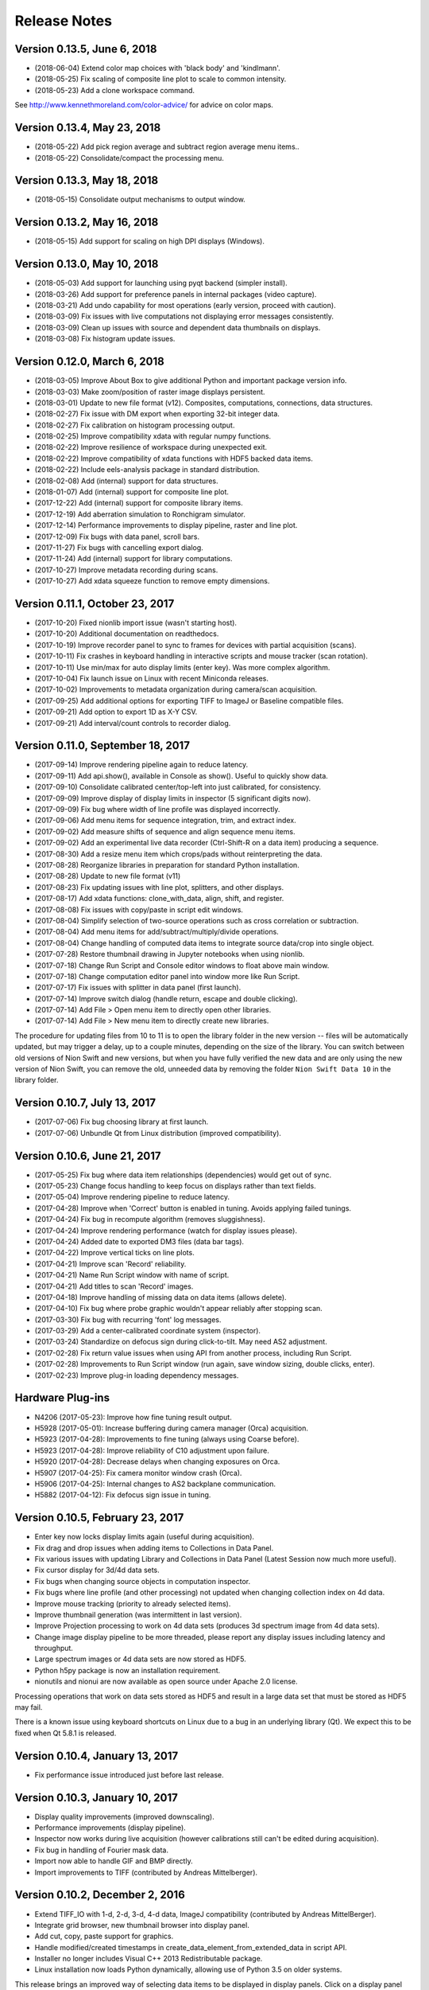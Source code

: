 .. _release-notes:

Release Notes
=============

Version 0.13.5, June 6, 2018
----------------------------
* (2018-06-04) Extend color map choices with 'black body' and 'kindlmann'.
* (2018-05-25) Fix scaling of composite line plot to scale to common intensity.
* (2018-05-23) Add a clone workspace command.

See http://www.kennethmoreland.com/color-advice/ for advice on color maps.

Version 0.13.4, May 23, 2018
----------------------------
* (2018-05-22) Add pick region average and subtract region average menu items..
* (2018-05-22) Consolidate/compact the processing menu.

Version 0.13.3, May 18, 2018
----------------------------
* (2018-05-15) Consolidate output mechanisms to output window.

Version 0.13.2, May 16, 2018
----------------------------
* (2018-05-15) Add support for scaling on high DPI displays (Windows).

Version 0.13.0, May 10, 2018
----------------------------
* (2018-05-03) Add support for launching using pyqt backend (simpler install).
* (2018-03-26) Add support for preference panels in internal packages (video capture).
* (2018-03-21) Add undo capability for most operations (early version, proceed with caution).
* (2018-03-09) Fix issues with live computations not displaying error messages consistently.
* (2018-03-09) Clean up issues with source and dependent data thumbnails on displays.
* (2018-03-08) Fix histogram update issues.

Version 0.12.0, March 6, 2018
-----------------------------
* (2018-03-05) Improve About Box to give additional Python and important package version info.
* (2018-03-03) Make zoom/position of raster image displays persistent.
* (2018-03-01) Update to new file format (v12). Composites, computations, connections, data structures.
* (2018-02-27) Fix issue with DM export when exporting 32-bit integer data.
* (2018-02-27) Fix calibration on histogram processing output.
* (2018-02-25) Improve compatibility xdata with regular numpy functions.
* (2018-02-22) Improve resilience of workspace during unexpected exit.
* (2018-02-22) Improve compatibility of xdata functions with HDF5 backed data items.
* (2018-02-22) Include eels-analysis package in standard distribution.
* (2018-02-08) Add (internal) support for data structures.
* (2018-01-07) Add (internal) support for composite line plot.
* (2017-12-22) Add (internal) support for composite library items.
* (2017-12-19) Add aberration simulation to Ronchigram simulator.
* (2017-12-14) Performance improvements to display pipeline, raster and line plot.
* (2017-12-09) Fix bugs with data panel, scroll bars.
* (2017-11-27) Fix bugs with cancelling export dialog.
* (2017-11-24) Add (internal) support for library computations.
* (2017-10-27) Improve metadata recording during scans.
* (2017-10-27) Add xdata squeeze function to remove empty dimensions.

Version 0.11.1, October 23, 2017
--------------------------------
* (2017-10-20) Fixed nionlib import issue (wasn't starting host).
* (2017-10-20) Additional documentation on readthedocs.
* (2017-10-19) Improve recorder panel to sync to frames for devices with partial acquisition (scans).
* (2017-10-11) Fix crashes in keyboard handling in interactive scripts and mouse tracker (scan rotation).
* (2017-10-11) Use min/max for auto display limits (enter key). Was more complex algorithm.
* (2017-10-04) Fix launch issue on Linux with recent Miniconda releases.
* (2017-10-02) Improvements to metadata organization during camera/scan acquisition.
* (2017-09-25) Add additional options for exporting TIFF to ImageJ or Baseline compatible files.
* (2017-09-21) Add option to export 1D as X-Y CSV.
* (2017-09-21) Add interval/count controls to recorder dialog.

Version 0.11.0, September 18, 2017
----------------------------------
* (2017-09-14) Improve rendering pipeline again to reduce latency.
* (2017-09-11) Add api.show(), available in Console as show(). Useful to quickly show data.
* (2017-09-10) Consolidate calibrated center/top-left into just calibrated, for consistency.
* (2017-09-09) Improve display of display limits in inspector (5 significant digits now).
* (2017-09-09) Fix bug where width of line profile was displayed incorrectly.
* (2017-09-06) Add menu items for sequence integration, trim, and extract index.
* (2017-09-02) Add measure shifts of sequence and align sequence menu items.
* (2017-09-02) Add an experimental live data recorder (Ctrl-Shift-R on a data item) producing a sequence.
* (2017-08-30) Add a resize menu item which crops/pads without reinterpreting the data.
* (2017-08-28) Reorganize libraries in preparation for standard Python installation.
* (2017-08-28) Update to new file format (v11)
* (2017-08-23) Fix updating issues with line plot, splitters, and other displays.
* (2017-08-17) Add xdata functions: clone_with_data, align, shift, and register.
* (2017-08-08) Fix issues with copy/paste in script edit windows.
* (2017-08-04) Simplify selection of two-source operations such as cross correlation or subtraction.
* (2017-08-04) Add menu items for add/subtract/multiply/divide operations.
* (2017-08-04) Change handling of computed data items to integrate source data/crop into single object.
* (2017-07-28) Restore thumbnail drawing in Jupyter notebooks when using nionlib.
* (2017-07-18) Change Run Script and Console editor windows to float above main window.
* (2017-07-18) Change computation editor panel into window more like Run Script.
* (2017-07-17) Fix issues with splitter in data panel (first launch).
* (2017-07-14) Improve switch dialog (handle return, escape and double clicking).
* (2017-07-14) Add File > Open menu item to directly open other libraries.
* (2017-07-14) Add File > New menu item to directly create new libraries.

The procedure for updating files from 10 to 11 is to open the library folder in the new version -- files will be
automatically updated, but may trigger a delay, up to a couple minutes, depending on the size of the library. You can
switch between old versions of Nion Swift and new versions, but when you have fully verified the new data and are only
using the new version of Nion Swift, you can remove the old, unneeded data by removing the folder ``Nion Swift Data 10``
in the library folder.

Version 0.10.7, July 13, 2017
-----------------------------
* (2017-07-06) Fix bug choosing library at first launch.
* (2017-07-06) Unbundle Qt from Linux distribution (improved compatibility).

Version 0.10.6, June 21, 2017
-----------------------------
* (2017-05-25) Fix bug where data item relationships (dependencies) would get out of sync.
* (2017-05-23) Change focus handling to keep focus on displays rather than text fields.
* (2017-05-04) Improve rendering pipeline to reduce latency.
* (2017-04-28) Improve when 'Correct' button is enabled in tuning. Avoids applying failed tunings.
* (2017-04-24) Fix bug in recompute algorithm (removes sluggishness).
* (2017-04-24) Improve rendering performance (watch for display issues please).
* (2017-04-24) Added date to exported DM3 files (data bar tags).
* (2017-04-22) Improve vertical ticks on line plots.
* (2017-04-21) Improve scan 'Record' reliability.
* (2017-04-21) Name Run Script window with name of script.
* (2017-04-21) Add titles to scan 'Record' images.
* (2017-04-18) Improve handling of missing data on data items (allows delete).
* (2017-04-10) Fix bug where probe graphic wouldn't appear reliably after stopping scan.
* (2017-03-30) Fix bug with recurring 'font' log messages.
* (2017-03-29) Add a center-calibrated coordinate system (inspector).
* (2017-03-24) Standardize on defocus sign during click-to-tilt. May need AS2 adjustment.
* (2017-02-28) Fix return value issues when using API from another process, including Run Script.
* (2017-02-28) Improvements to Run Script window (run again, save window sizing, double clicks, enter).
* (2017-02-23) Improve plug-in loading dependency messages.

Hardware Plug-ins
-----------------
* N4206 (2017-05-23): Improve how fine tuning result output.
* H5928 (2017-05-01): Increase buffering during camera manager (Orca) acquisition.
* H5923 (2017-04-28): Improvements to fine tuning (always using Coarse before).
* H5923 (2017-04-28): Improve reliability of C10 adjustment upon failure.
* H5920 (2017-04-28): Decrease delays when changing exposures on Orca.
* H5907 (2017-04-25): Fix camera monitor window crash (Orca).
* H5906 (2017-04-25): Internal changes to AS2 backplane communication.
* H5882 (2017-04-12): Fix defocus sign issue in tuning.

Version 0.10.5, February 23, 2017
---------------------------------
* Enter key now locks display limits again (useful during acquisition).
* Fix drag and drop issues when adding items to Collections in Data Panel.
* Fix various issues with updating Library and Collections in Data Panel (Latest Session now much more useful).
* Fix cursor display for 3d/4d data sets.
* Fix bugs when changing source objects in computation inspector.
* Fix bugs where line profile (and other processing) not updated when changing collection index on 4d data.
* Improve mouse tracking (priority to already selected items).
* Improve thumbnail generation (was intermittent in last version).
* Improve Projection processing to work on 4d data sets (produces 3d spectrum image from 4d data sets).
* Change image display pipeline to be more threaded, please report any display issues including latency and throughput.
* Large spectrum images or 4d data sets are now stored as HDF5.
* Python h5py package is now an installation requirement.
* nionutils and nionui are now available as open source under Apache 2.0 license.

Processing operations that work on data sets stored as HDF5 and result in a large data set that must be stored
as HDF5 may fail.

There is a known issue using keyboard shortcuts on Linux due to a bug in an underlying library (Qt). We expect this
to be fixed when Qt 5.8.1 is released.

Version 0.10.4, January 13, 2017
--------------------------------
* Fix performance issue introduced just before last release.

Version 0.10.3, January 10, 2017
--------------------------------
* Display quality improvements (improved downscaling).
* Performance improvements (display pipeline).
* Inspector now works during live acquisition (however calibrations still can't be edited during acquisition).
* Fix bug in handling of Fourier mask data.
* Import now able to handle GIF and BMP directly.
* Import improvements to TIFF (contributed by Andreas Mittelberger).

Version 0.10.2, December 2, 2016
--------------------------------
* Extend TIFF_IO with 1-d, 2-d, 3-d, 4-d data, ImageJ compatibility (contributed by Andreas MittelBerger).
* Integrate grid browser, new thumbnail browser into display panel.
* Add cut, copy, paste support for graphics.
* Handle modified/created timestamps in create_data_element_from_extended_data in script API.
* Installer no longer includes Visual C++ 2013 Redistributable package.
* Linux installation now loads Python dynamically, allowing use of Python 3.5 on older systems.

This release brings an improved way of selecting data items to be displayed in display panels.
Click on a display panel (one without an acquisition controller) and press the 'v' key to
switch to a thumbnail browser view. Choosing new data items by clicking or using the arrow
keys will immediately display them in the display panel. Type 'v' again to return to regular
view.

Version 0.10.1, November 21, 2016
---------------------------------
* Fix bug where computed data not always updated properly during dragging.
* Fix DM importer for 3d data sets (move first dimension to last to match Nion Swift).
* Fix scale marker on spectrum images (was using wrong dimension).
* Add ability to specify data descriptor from API when creating extended data.
* Improve handling of metadata in data elements (affects DM importer).

Version 0.10.0, November 15, 2016
---------------------------------
* Display source and dependent thumbnails within each display panel for easier data item navigation.
* Add new script window accessible with Ctrl+K with predefined 'api' for interfacing using API.
* Add history and tab completion to new script window.
* Improvements to dark and gain normalization in some cameras (Orca).
* Rework 'computation' functionality to use API calls for more flexibility. See note below.
* Metadata is no longer copied from source to target during computations. See note below.
* Thumbnails are now rendered with more detail.
* Numerous inspector bug fixes and minor improvements.
* Numerous API improvements. See documentation and typing files for specific details.
* Add more calibration display options (pixels, calibrated, and relative). Edit using Calibration inspector.
* Add annular ring mask graphic (experimental).
* Tuning diagnostic arrows are now available on failed tuning runs.
* Capture button works more consistently for EELS camera.
* Fix some bugs in UI when switching modes on Camera.
* Simplified the threading within the library. See note below.

This release brings an improved way of seeing dependent and source data items in display panels.
Small thumbnails appear indicating source (bottom left) or dependent (bottom right) data items.
The small thumbnails can be dragged into display panels to be displayed.

Computations have changed in this version. Standard computations such as FFT or line profile that
were initially created using menu items should continue to work as expected. If you have entered a custom
computation to generate the data for a data item, the custom computation will need to be modified. Use
the menu item computations as examples on how to make the modifications.

Computations no longer copy metadata. We are working on a solution for gathering metadata in dependent
data items for an upcoming version.

The threading model within the library has been simplified. The result is more reliable data updates,
particularly during acquisition. The downside is potential performance issues if too much processing
is occurring during acquisition. In most cases, processing will be sped up (three or less processed items
occurring live).

Version 0.9.0, August 22, 2016
------------------------------
* Recording data via API no longer creates new data item for each acquisition.
* Extend data system to include descriptions of dimensions (sequence, collection, datum).
* Fix crash bug after Import Data menu command.
* Fix intermittent bug causing hangs when switching workspaces.
* Fix bug in auto computing display limits on complex data (improves FFT display).
* Change SI and other 3d images to treat last dimension as signal rather than first.
* Fix drawing issues on line plot display (intervals drawn outside bounds).
* Enter key on line plot with selected intervals will auto-scale to data in intervals.
* Add spot and wedge mask graphics (experimental). Add Fourer Filter menu item.
* Add display rate limiter. Improves performance.
* Add color map property for displays; add inspector for it; add display in histogram panel.
* Fix bugs with graphic item inspectors on ndim > 2 data.
* Fix bugs in threaded computations (single threaded for now). Improves performance unless many computations.
* Display statistics in calibrated units in histogram window.
* Add cursor intensity display when hovering over histogram window.
* Improve cursor display during live acquisition.
* Fix bugs in computation panel.

Data indexing has changed in this version. 2d and 1d data has not been affected. 3d data where
the signal is in the first index will have to be changed so that the signal is in the last index.
4d data should be organized into two collection indexes followed by two datum indexes. Existing
3d and 4d data is not automatically migrated since the information about how to migrate it is missing
in older versions. Please contact Nion for help in migrating 3d and 4d data sets to this version.

Version 0.8.2, June 17, 2016
----------------------------
* Change wording of split workspace panel menu commands.
* Provide automatic migration from old files to new files, but still leaves old file directory intact.
* Ensure script dialogs get closed at exit.
* Minor improvements to 'run script' dialog, resizable.

Version 0.8.0, May 3, 2016
--------------------------
* File version to 10 (was 8), uses 'Nion Swift Data 10' as internal data storage folder name.
* Continued improvements to computations. Still experimental unless initiated from menus.
* Add additional data generation and RGB functions for use in computations.
* Histogram and statistics are displayed for selected region instead of entire image if there is one.
* Add a pick region tool for summing spectra over a region.
* Add import folder functionality, which imports a folder as a new library.
* Disable automatic migration from file version 8 to 10. See note.

Procedure for updating files from 8 to 10 is to duplicate the 'Nion Swift Data' subfolder in your
library and rename the copy to be 'Nion Swift Data 10'. Then run Swift (or switch to the desired
library within Swift) and allow Swift to upgrade the files. Two copies of the files will now exist,
a set compatible with Swift 0.7 and a new set compatible with Swift 0.8. Changes to one set will
not affect the other set, making it easy to switch between versions.

Version 0.7.0, March 29, 2016
-----------------------------
* Change all processing menu items to use computations. Processed data can't be loaded in older versions of Swift.
* Improve line plot display drawing when displaying with more pixels than channels.
* Improve FFT performance, fix display limit bug.
* Improve performance of dragging graphics and other mouse tracking.
* Improve reliability of exiting application (making sure settings get saved).
* Improve handling of inverted calibration units in FFT data (now display non-inverted).
* Display FFT calibrations in polar coordinates.
* Fix problem in calibrated length calculations when calibration offset is non-zero.
* Fix problem of origin for FFT calibrations.
* Add support for importing .npy files directly. Useful for debugging.
* Separate data processing functions into their own nion.data module (open source).
* Change versioning check in API. Recommended technique is now "~1.0" meaning compatible with 1.0 API.
* Fix problem when deleting data items from display panel.
* Add experimental Run Script... menu item.
* Add experimental line plot displays with multiple plots.
* Add option in inspector to change display type (useful for line plot displays with multiple plots).

Version 0.6.0, January 26, 2016
-------------------------------
* Switch to Python 3.5. You must use Nion Swift with Python 3.5 and NumPy 1.10.
* Add a 'Choose...' dialog in Switch Workspace sub-menu for loading previous workspace. This makes it easier to choose
  from numerous workspaces.
* New implementations of Python console and output windows. Some previous functionality (particularly up-arrow to
  repeat last command) is missing in new version.
* Fix another issue with exporting individual data items under Linux.
* Linux distribution now bundles Qt libraries. This eliminates the need to match the installed Qt version to the
  particular Nion Swift distribution.

Version 0.5.8, December 29, 2015
--------------------------------
* Add draggable acquisition thumbnails to each controller panel (SuperScan, Camera, etc.).
* Generate fewer data items by splitting library into persistent and temporary (live) sections and re-using existing
  data items for acquisition where possible.
* Ensure that old tuning images get deleted when starting tuning.
* Add ability to copy tuning output table from Task panel.
* Handle arrow keys in grid/list views. Also do a better job of keeping selection in view.
* Fix bugs on moving line plot intervals with arrow keys. Display intervals from line plot on the line profile itself.
* Change click-to-shift to use S-click and T-click to avoid conflict with regular graphic dragging.
* Add Metadata panel in the Window menu to view most metadata associated with a data item.
* Add Session panel in the Window menu and session inspector. The session panel allows you to edit what data is
  copied to each acquisition. The session inspector views the data already attached to a specific data item.
* Fix crash during the Export or Import dialogs. Also add additional export options to include the data item title in
  filename and more.
* Simplify title bars of display panels and make them draggable. Fix bug when changing display controller during
  acquisition. Improve handling of acquisition control bars in display panel when dragging.
* Improve startup times with libraries with many data items.
* Fix problems with Computations (parenthesis for precedence, bugs). Other improvements.
* Include proper Visual Studio C++ redistributable in Windows installer.
* Improve handling of variable width utility panels.
* Fix issues with start_recording/abort_recording API calls.
* Fix RGB handling in DM3 IO handler.

Version 0.5.7, October 4, 2015 (r3683)
--------------------------------------
* Switch to loading Python dynamically on Windows/OS X.
* Dynamic Python allows use of any Python installation on your machine.
* Dynamic Python may ask for Python location first time it is used.
* Fix issues when exiting using window close buttons.
* Add length/angle controls to line inspector.
* SuperScan: Add control to link/unlink width/height in UI.
* SuperScan: Add access to AC frame sync in UI.
* API/Scripting: Add support for 'confirm' to set_control_output.

Version 0.5.6, August 22, 2015 (r3614)
--------------------------------------
* Switch to Python 3.
* Add symbolic "computation" panel.
* Cleaned up shut down / switch library behavior.
* Fixed bugs in dm3 file format support.
* Fixed bugs when deleting data items.
* Automatically use empty displays when placing new data items.
* Add tool tips for some toolbar items.
* Make interval selections easier to use in line plot.
* Improve hit testing when moving graphics on images.
* Scripting changes
   * class API
      * Add method get_instrument_by_id
   * class DocumentController
      * Add method display_data_item.
      * Add method target_display.
      * Add method target_data_item.
   * class HardwareSource
      * Add frame_parameters parameter to method start_playing
      * Add method get_default_frame_parameters
      * Add method get_frame_parameters_for_profile_by_index
      * Add property profile_index.
      * Add method get_frame_parameters.
      * Add method set_frame_parameters.
      * Add method set_frame_parameters_for_profile_by_index.
      * Add method stop_playing.
      * Add method abort_playing.
      * Add property is_playing.
      * Add method start_recording.
      * Add method abort_recording.
* API changes
   * class API
      * Add method get_instrument_by_id
   * class DocumentController
      * Add method display_data_item.
      * Add method target_display.
      * Add method target_data_item.
   * class HardwareSource
      * Change method get_default_frame_parameters to return dict instead of struct.
      * Change method get_frame_parameters_for_profile_by_index to return dict instead of struct.
      * Change methods taking frame parameters to take a dict rather than struct.
      * Add property profile_index.
      * Add method get_frame_parameters.
      * Add method set_frame_parameters.
      * Add method set_frame_parameters_for_profile_by_index.
      * Add method stop_playing.
      * Add method abort_playing.
      * Add property is_playing.
      * Add method start_recording.
      * Add method abort_recording.

Version 0.5.5, June 2015 (r3399)
--------------------------------
* Introduce Connection plug-in for scripting via external Python script.
* Add additional items to context menu to export and change display panel type.
* Change cursor when using tools or mouse over splitter controls.
* Increase zoom change so that zooming in/out happens faster.
* Fix bugs in drag and drop, focusing, mouse position, inspector, data bar.
* Fix bugs in time zone, export multiple items from context menu.
* Fix bugs in DM3 file format importer/exporter.
* Fix bugs with slice operations (handling calibrations).
* Add sum to statistics, twist down options in inspector.
* Add display panel identifiers displayed in header.
* Scripting changes
   * Introduce scripting (a subset of API, available externally via nionlib)
   * class Region
      * Add property type
   * class DataItem
      * Add method add_point_region
      * Add property data
      * Add property data_and_metadata
      * Add property intensity_calibration
      * Add property dimensional_calibrations
      * Add property metadata
      * Add method set_data
      * Add method set_data_and_metadata
      * Add method set_intensity_calibration
      * Add method set_dimensional_calibrations
      * Add method set_metadata
   * class DataGroup
      * Add method add_data_item
   * class DisplayPanel
      * Add property data_item
   * class DocumentController
      * Add property library
      * Add property all_display_panels
   * class HardwareSource
      * Add method start_playing
      * Add method grab_next_to_finish
   * class Library
      * Add property data_item_count
      * Add property data_items
      * Add method create_data_item
      * Add method create_data_item_from_data
      * Add method create_data_item_from_data_and_metadata
      * Add method get_or_create_data_group
   * class Application
      * Add property library
      * Add property document_controllers
   * class API
      * Add method create_calibration
      * Add method create_data_and_metadata
      * Add method get_hardware_source_by_id
      * Add property application
      * Add property library
* API changes
   * class DataItem
      * Add property data
      * Add property data_and_metadata
      * Add property intensity_calibration
      * Add property dimensional_calibrations
      * Add property metadata
      * Add method set_data
      * Add method set_data_and_metadata
      * Add method set_intensity_calibration
      * Add method set_dimensional_calibrations
      * Add method set_metadata
   * class DisplayPanel (Add)
      * Add property data_item
   * class Library
      * Add property data_item_count
      * Add property data_items
   * class DocumentController
      * Add property all_display_panels
   * class Application (Add)
      * Add property library
      * Add property document_controllers
   * class API
      * Add property application
      * Add property library
      * Add method create_data_and_metadata
      * Deprecate method create_data_and_metadata_from_data

Version 0.5.4, May 2015 (r3235)
-------------------------------
* Add ability to put a data item browser in a display panel in workspace.
* Change tools such as line profile and crop to interactively create the regions.
* Make 'enter' key fix the current display limits.
* Add support for log display in line plot, enabled by checkbox in Inspector. (Partial)
* Add context menu (right-click) to set display panel type and split existing panels without dragging.
* Improve error handling during acquisition.
* Updated host application to use Qt 5.4 for all platforms.
* Camera improvements
   * Camera controller now shows binning rather than frame size.
   * Fix click to shift issues.
   * Bug fixes and consistency fixes.
* SuperScan improvements
   * Better partial frame readout.
   * Fix click to shift issues.
* API changes
   * class HardwareSource
       * Add method get_frame_parameters_for_profile_by_index
   * class Library (Add)
      * Add method create_data_item
      * Add method create_data_item_from_data
      * Add method create_data_item_from_data_and_metadata
      * Add method get_or_create_data_group
      * Add method data_ref_for_data_item
   * class DocumentController
      * Add property library
      * Deprecate method add_data
      * Deprecate method create_data_item_from_data
      * Deprecate method create_data_item_from_data_and_metadata
      * Deprecate method get_or_create_data_group

Version 0.5.3, April 2015 (r3118)
---------------------------------
* Performance improvements.
* Stability improvements, particularly during exceptions.
* Fix cursor flickering bug, bug when exporting single data item, and other minor bugs.
* Camera improvements
   * Added new camera panel controller
   * Includes ability to automatically view projected version of EELS raw data
   * Work in progress
* SuperScan improvements
   * Add controls to adjust PMT
   * Add pixel size, pixel time, FoV adjustment buttons
* API changes
   * class RecordTask (Add)
      * Add property is_finished
      * Add method grab
   * class ViewTask (Add)
      * Add method grab_immediate
      * Add method grab_next_to_finish
      * Add method grab_next_to_start
   * class HardwareSource
      * Remove method get_data_and_metadata_generator
      * Add method get_default_frame_parameters
      * Add method start_playing
      * Add method record
      * Add method create_record_task
      * Add method create_view_task
   * class Instrument
      * Remove method start_playing
      * Add method get_property
      * Add method set_property
   * IO Handler Delegate
       * Require property io_handler_id for IOHandler delegate
   * class API
      * Add version parameter to get_hardware_source_by_id
      * Remove get_hardware_source_api_by_id
      * Add get_instrument_by_id

Version 0.5.2, March 2015 (r2920)
---------------------------------
* Improve acquisition performance.
* Include Anaconda Python with Swift distribution.
* Restructured extension mechanism to go through a versioned API (work in progress).
* Expand batch export dialog to allow choice of file type.
* Extend dm3 file I/O to read/write calibration and metadata.
* Fix bug with display of histogram for complex data (easier to adjust contrast).
* Add sobel filter and laplace filter processing menu items.
* Add median filter, uniform (mean) filter, transpose/flip processing menu items.
* Fix bug preventing entering of numbers with attached units in inspector.
* Keep processing and regions attached to acquisition data items connected after restart.
* Add warning dialogs before updating data items to newer version, with choice to skip.
* Improve support and fix bugs for partial data acquisition.
* Add main API version 1.0 (work in progress).
* Add acquisition API version 1.0 (work in progress).
* Fix bug that quit application when switching workspaces.
* Fix bug importing dm3 files (introduced in 0.5.1).
* Added View > Live sub-menu to select live controllers for a display panel.
* SuperScan improvements
   * Add new panel for controlling the SuperScan
   * Includes beam position and blanking support
   * Includes multi-channel readout
   * Includes ability to configure size, field of view, rotation, and other frame parameters
   * Includes ability to do Record, then assess recorded image before returning to view
   * Includes Capture button

Version 0.5.1, February 2015
----------------------------
* Significant internal changes to support processing relationships between data.
* Many bug fixes and performance improvements.
* Versioning to NData v8 (buffered data source, dates)

Version 0.4.0, December 2014
----------------------------
* Improve display of FFTs (throw out bottom 10% of pixels).
* Improve scaling of FFTs (now preserve RMS).
* Add auto correlate and cross correlate menu items.
* Changed Graphic objects such as rectangles and points to be named Regions in menus.
* Restructured dependent items to store their data in file. Reduces recalculations.
* Renamed calibration accessors in DataItem to intensity_calibration and dimensional_calibrations.
* Versioning to NData v6 (restructure operations)

Version 0.3.6, November 10, 2014
--------------------------------
* Enable new TIFF_IO handler for TIFF files (supports native data types).
* Fix bugs that sometimes prevents live items from appearing at top of data panel.
* Fix bugs occurring after switching libraries (libraries were previously called workspaces).
* Improve AutoTuning output.
* Fixed potential crash bug during canvas drawing.

Version 0.3.5, September 23, 2014
---------------------------------
* Fixed compatibility issue with Numpy 1.9.
* Preliminary implementation of batch export.
* Performance improvements, particularly for line plot.
* Add data item grid view as alternative to data item list.

Version 0.3.4, August 4, 2014
-----------------------------
* Added Calculation panel for doing simple math on data items.
* Added width to slice operation which integrates around slice center.
* Added pick operation for working with 3d data sets.
* Made default display for 3d data sets use slice operation (in Display section of inspector).
* Speed up line plot drawing and region dragging, and all drawing in general.
* Fix importing files that are newer than allowed.
* Fix problem displaying line plot values under cursor.
* Fix slice operator to use correct upper limit.
* Fix problem of inadvertently selecting graphics when right clicking
* Fix problem where multiple dependent data items didn't appear in "Go to" pop-up menu
* Fix problem where selection mark on PointSelection covered center point
* Fix problem displaying Point inspector (Graphic, not Region)
* Added ability for operations to utilize multiple Regions.

Version 0.3.3, July 27, 2014
----------------------------
* Bug fixes and performance improvements
* Internal changes (canvas, performance)

Version 0.3.2, July 18, 2014
----------------------------
* Clean up calibration transforms on 2d images (uncalibrated origin at top-left)
* Versioning to NData v3 (rename calibration 'origin' to 'offset')
* Change .nswrk library file to .nslib and store as JSON
* Internal changes (storage)

Version 0.3.1, July 8, 2014
----------------------------
* Added projection operation to go from 2d to 1d data
* Added point region for 2d image displays
* Added interval regions for line plot display, tool bar item too
* Added slice operator for slicing 3-d data sets
* Added selector operator for selecting data from data items with multiple sources (experimental)
* Internal changes

Version 0.3.0, June 6, 2014
---------------------------
* Added ability to manage workspaces, switching, creating, loading.
* Data item files within workspace are now self-contained, using ndata file format.
* Improved line plot display and controls. Proper binning, drawing every pixel.
* Improved histogram display.
* API: Introduce new mechanism to access metadata on data items
* Updates internal database to version 10.

Version 0.2.1, May 13, 2014
---------------------------
* Improved speed of large libraries, particularly deleting and starting acquisition.
* Data items are now listed strictly by date descending, rather than hierarchically.
* Added context menu (right click) to go to data item source or dependents.
* Added data item title editing and caption field to inspector.
* Added search field to filter user interface to search on title or caption.
* Automatically select new data item when doing processing or snapshot, for easier metadata editing.
* Removed Recent data group (temporarily).
* Updates internal database to version 7.

Version 0.2.0, May 2, 2014
--------------------------
* Improved performance with 1000+ data items.
* Improve line plot display, controls, and inspector.
* Merged Operations panel into Inspector.
* Removed inset processing overlays temporarily (you probably didn't even know about these).
* Updates internal database to version 6.
